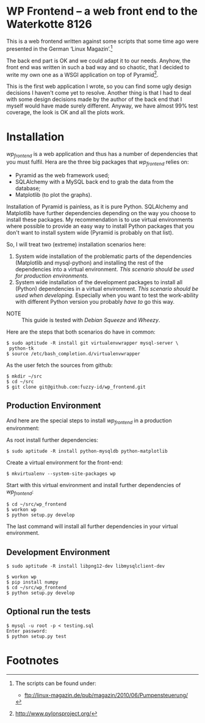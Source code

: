 
* WP Frontend – a web front end to the Waterkotte 8126

This is a web frontend written against some scripts that some time ago
were presented in the German ‘Linux Magazin’.[fn:2]

The back end part is OK and we could adapt it to our needs. Anyhow, the
front end was written in such a bad way and so chaotic, that I decided
to write my own one as a WSGI application on top of Pyramid[fn:1].

This is the first web application I wrote, so you can find some ugly
design decisions I haven't come yet to resolve. Another thing is that
I had to deal with some design decisions made by the author of the
back end that I myself would have made surely different. Anyway, we
have almost 99% test coverage, the look is OK and all the plots work.

* Installation 

/wp_frontend/ is a web application and thus has a number of
dependencies that you must fulfil. Hera are the three big packages
that /wp_frontend/ relies on:
+ Pyramid as the web framework used;
+ SQLAlchemy with a MySQL back end to grab the data from the database;
+ Matplotlib (to plot the graphs).

Installation of Pyramid is painless, as it is pure Python. SQLAlchemy
and Matplotlib have further dependencies depending on the way you
choose to install these packages. My recommendation is to use virtual
environments where possible to provide an easy way to install Python
packages that you don't want to install system wide (Pyramid is
probably on that list). 

So, I will treat two (extreme) installation scenarios here:
1) System wide installation of the problematic parts of the
   dependencies (Matplotlib and mysql-python) and installing the rest
   of the dependencies into a virtual environment. /This scenario
   should be used for production environments./
2) System wide installation of the development packages to install all
   (Python) dependencies in a virtual environment. /This scenario
   should be used when developing./ Especially when you want to test
   the work-ability with different Python version you probably /have
   to/ go this way.

+ NOTE :: This guide is tested with /Debian Squeeze/ and /Wheezy/.

Here are the steps that both scenarios do have in common:

#+BEGIN_EXAMPLE
$ sudo aptitude -R install git virtualenvwrapper mysql-server \
 python-tk 
$ source /etc/bash_completion.d/virtualenvwrapper
#+END_EXAMPLE

As the user fetch the sources from github:
#+BEGIN_EXAMPLE 
$ mkdir ~/src
$ cd ~/src
$ git clone git@github.com:fuzzy-id/wp_frontend.git
#+END_EXAMPLE

** Production Environment

And here are the special steps to install /wp_frontend/ in a
production environment:

As root install further dependencies:
#+BEGIN_EXAMPLE
$ sudo aptitude -R install python-mysqldb python-matplotlib
#+END_EXAMPLE

Create a virtual environment for the front-end:
#+BEGIN_EXAMPLE
$ mkvirtualenv --system-site-packages wp
#+END_EXAMPLE

Start with this virtual environment and install further dependencies
of /wp_frontend/:
#+BEGIN_EXAMPLE
$ cd ~/src/wp_frontend
$ workon wp
$ python setup.py develop
#+END_EXAMPLE

The last command will install all further dependencies in your virtual
environment.

** Development Environment

#+BEGIN_EXAMPLE
$ sudo aptitude -R install libpng12-dev libmysqlclient-dev
#+END_EXAMPLE

#+BEGIN_EXAMPLE
$ workon wp
$ pip install numpy
$ cd ~/src/wp_frontend
$ python setup.py develop
#+END_EXAMPLE

** Optional run the tests

#+BEGIN_EXAMPLE
$ mysql -u root -p < testing.sql 
Enter password:
$ python setup.py test
#+END_EXAMPLE

* Footnotes

[fn:2] The scripts can be found under:
  + ftp://linux-magazin.de/pub/magazin/2010/06/Pumpensteuerung/

[fn:1] http://www.pylonsproject.org/



